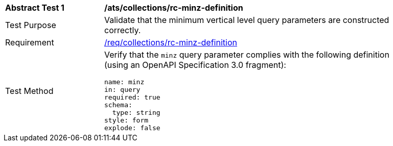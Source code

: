 [[ats_collections_rc-minz-definition]]
[width="90%",cols="2,6a"]
|===
^|*Abstract Test {counter:ats-id}* |*/ats/collections/rc-minz-definition*
^|Test Purpose |Validate that the minimum vertical level query parameters are constructed correctly.
^|Requirement |<<req_collections_rc-minz-definition,/req/collections/rc-minz-definition>>
^|Test Method |Verify that the `minz` query parameter complies with the following definition (using an OpenAPI Specification 3.0 fragment):

[source,YAML]
----
name: minz
in: query
required: true
schema:
  type: string
style: form
explode: false
----
|===

